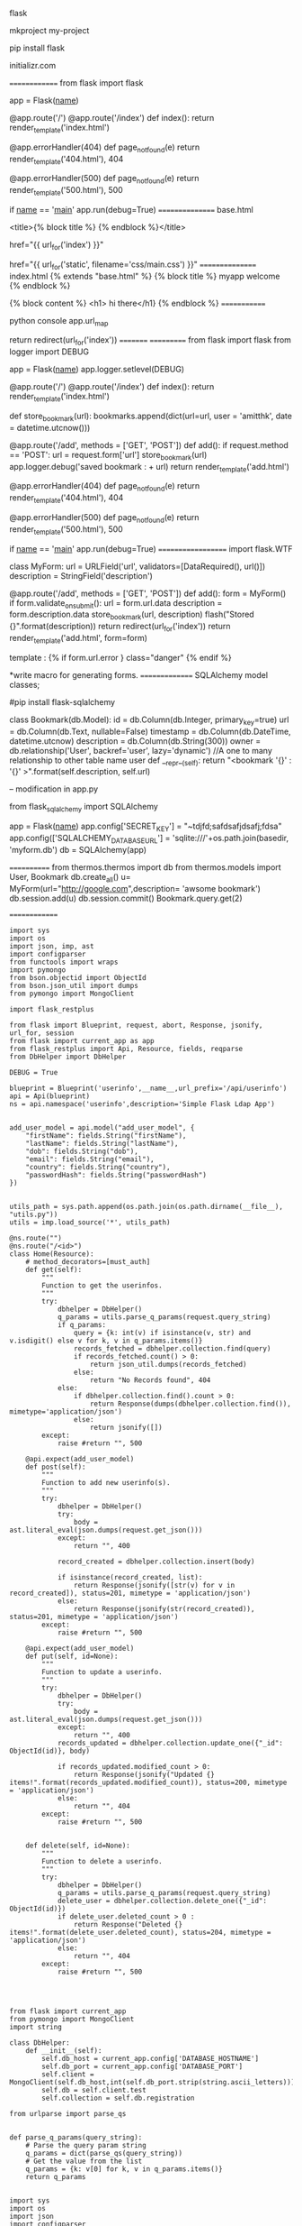 flask



mkproject  my-project

pip install flask

initializr.com

==============
from flask import flask

app = Flask(__name__)

@app.route('/')
@app.route('/index')
def index():
    return render_template('index.html')

@app.errorHandler(404)
def page_not_found(e)
    return render_template('404.html'), 404

@app.errorHandler(500)
def page_not_found(e)
    return render_template('500.html'), 500

if __name__ == '__main__'
    app.run(debug=True)
================
base.html

<title>{% block title %} {% endblock %}</title>

href="{{ url_for('index') }}"


href="{{ url_for('static', filename='css/main.css') }}"
================
index.html
{% extends "base.html" %}
{% block title %}
myapp welcome
{% endblock %}

{% block content %}
<h1> hi there</h1}
{% endblock %}
=============

python console
app.url_map


return redirect(url_for('index'))
=========
===========
from flask import flask
from logger import DEBUG

app = Flask(__name__)
app.logger.setlevel(DEBUG) 

@app.route('/')
@app.route('/index')
def index():
    return render_template('index.html')

def store_bookmark(url):
    bookmarks.append(dict(url=url, user = 'amitthk', date = datetime.utcnow()))


@app.route('/add', methods = ['GET', 'POST'])
def add():
    if request.method == 'POST':
        url = request.form['url']
        store_bookmark(url)
        app.logger.debug('saved bookmark : + url)
    return render_template('add.html')

@app.errorHandler(404)
def page_not_found(e)
    return render_template('404.html'), 404

@app.errorHandler(500)
def page_not_found(e)
    return render_template('500.html'), 500

if __name__ == '__main__'
    app.run(debug=True)
===================
import flask.WTF

class MyForm:
   url = URLField('url', validators=[DataRequired(), url()])
   description = StringField('description')


@app.route('/add', methods = ['GET', 'POST'])
def add():
    form = MyForm()
    if form.validate_on_submit():
        url = form.url.data
        description = form.description.data
        store_bookmark(url, description)
        flash("Stored {}".format(description))
        return redirect(url_for('index'))
    return render_template('add.html', form=form)


template :  {% if form.url.error } class="danger" {% endif %}

*write macro for generating forms.
===============
SQLAlchemy model classes;

#pip install flask-sqlalchemy


class Bookmark(db.Model):
    id = db.Column(db.Integer, primary_key=true)
    url = db.Column(db.Text, nullable=False)
    timestamp = db.Column(db.DateTime, datetime.utcnow)
    description = db.Column(db.String(300))
    owner = db.relationship('User', backref='user', lazy='dynamic') //A one to many relationship to other table name user
    def __repr__(self):
        return "<bookmark  '{}' : '{}' >".format(self.description, self.url)


--
modification in app.py

from flask_sqlalchemy import SQLAlchemy

app = Flask(__name__)
app.config['SECRET_KEY'] = "~tdjfd;safdsafjdsafj;fdsa"
app.config(['SQLALCHEMY_DATABASE_URL'] = 'sqlite:///'+os.path.join(basedir, 'myform.db')
db = SQLAlchemy(app)

============
from thermos.thermos import db
from thermos.models import User, Bookmark
db.create_all()
u= MyForm(url="http://google.com",description= 'awsome bookmark')
db.session.add(u)
db.session.commit()
Bookmark.query.get(2)

==============
#+BEGIN_SRC 
import sys
import os
import json, imp, ast
import configparser
from functools import wraps
import pymongo
from bson.objectid import ObjectId
from bson.json_util import dumps
from pymongo import MongoClient

import flask_restplus

from flask import Blueprint, request, abort, Response, jsonify, url_for, session
from flask import current_app as app
from flask_restplus import Api, Resource, fields, reqparse
from DbHelper import DbHelper

DEBUG = True

blueprint = Blueprint('userinfo',__name__,url_prefix='/api/userinfo')
api = Api(blueprint)
ns = api.namespace('userinfo',description='Simple Flask Ldap App')


add_user_model = api.model("add_user_model", {
    "firstName": fields.String("firstName"),
    "lastName": fields.String("lastName"),
    "dob": fields.String("dob"),
    "email": fields.String("email"),
    "country": fields.String("country"),
    "passwordHash": fields.String("passwordHash")
})


utils_path = sys.path.append(os.path.join(os.path.dirname(__file__), "utils.py"))
utils = imp.load_source('*', utils_path)

@ns.route("")
@ns.route("/<id>")
class Home(Resource):
    # method_decorators=[must_auth]
    def get(self):
        """
        Function to get the userinfos.
        """
        try:
            dbhelper = DbHelper()
            q_params = utils.parse_q_params(request.query_string)
            if q_params:
                query = {k: int(v) if isinstance(v, str) and v.isdigit() else v for k, v in q_params.items()}
                records_fetched = dbhelper.collection.find(query)
                if records_fetched.count() > 0:
                    return json_util.dumps(records_fetched)
                else:
                    return "No Records found", 404
            else:
                if dbhelper.collection.find().count > 0:
                    return Response(dumps(dbhelper.collection.find()), mimetype='application/json')
                else:
                    return jsonify([])
        except:
            raise #return "", 500

    @api.expect(add_user_model)    
    def post(self):
        """
        Function to add new userinfo(s).
        """
        try:
            dbhelper = DbHelper()
            try:
                body = ast.literal_eval(json.dumps(request.get_json()))
            except:
                return "", 400

            record_created = dbhelper.collection.insert(body)

            if isinstance(record_created, list):
                return Response(jsonify([str(v) for v in record_created]), status=201, mimetype = 'application/json')
            else:
                return Response(jsonify(str(record_created)), status=201, mimetype = 'application/json')
        except:
            raise #return "", 500

    @api.expect(add_user_model)    
    def put(self, id=None):
        """
        Function to update a userinfo.
        """
        try:
            dbhelper = DbHelper()
            try:
                body = ast.literal_eval(json.dumps(request.get_json()))
            except:
                return "", 400
            records_updated = dbhelper.collection.update_one({"_id": ObjectId(id)}, body)

            if records_updated.modified_count > 0:
                return Response(jsonify("Updated {} items!".format(records_updated.modified_count)), status=200, mimetype = 'application/json')
            else:
                return "", 404
        except:
            raise #return "", 500

    
    def delete(self, id=None):
        """
        Function to delete a userinfo.
        """
        try:
            dbhelper = DbHelper()
            q_params = utils.parse_q_params(request.query_string)
            delete_user = dbhelper.collection.delete_one({"_id": ObjectId(id)})
            if delete_user.deleted_count > 0 :
                return Response("Deleted {} items!".format(delete_user.deleted_count), status=204, mimetype = 'application/json')
            else:
                return "", 404
        except:
            raise #return "", 500



#+END_SRC

#+BEGIN_SRC 
from flask import current_app
from pymongo import MongoClient
import string

class DbHelper:
    def __init__(self):
        self.db_host = current_app.config['DATABASE_HOSTNAME']
        self.db_port = current_app.config['DATABASE_PORT']
        self.client = MongoClient(self.db_host,int(self.db_port.strip(string.ascii_letters)))
        self.db = self.client.test
        self.collection = self.db.registration
#+END_SRC

#+BEGIN_SRC 
from urlparse import parse_qs


def parse_q_params(query_string):
    # Parse the query param string
    q_params = dict(parse_qs(query_string))
    # Get the value from the list
    q_params = {k: v[0] for k, v in q_params.items()}
    return q_params

#+END_SRC

#+BEGIN_SRC 
import sys
import os
import json
import configparser
from functools import wraps

import flask_restplus

from flask import Flask, request, abort, Response, jsonify, url_for, session
from flask_restplus import Api, Resource, fields, reqparse
from auth.AuthApi import blueprint as auth_blueprint
from vault.VaultUserApi import blueprint as vault_user_blueprint
from userinfo.UserInfoApi import blueprint as userinfo_blueprint

DEBUG = True

app = Flask(__name__,instance_relative_config=True)
app.config.from_object(__name__)
app.config.from_pyfile('app.cfg')


config = configparser.ConfigParser

api = Api(app, version='1.0', title='Flask demo app', description = 'Flask demo app')
app.register_blueprint(auth_blueprint)
app.register_blueprint(vault_user_blueprint)
app.register_blueprint(userinfo_blueprint)

if __name__=="__main__":
    app.run(host='0.0.0.0')
#+END_SRC

#+BEGIN_SRC 
from app import app

if __name__ == "__main__":
    app.run()
#+END_SRC
